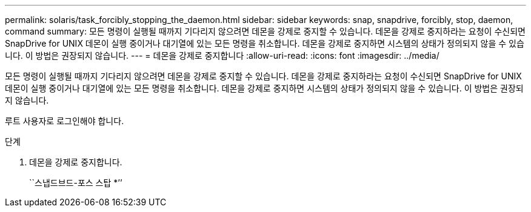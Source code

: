 ---
permalink: solaris/task_forcibly_stopping_the_daemon.html 
sidebar: sidebar 
keywords: snap, snapdrive, forcibly, stop, daemon, command 
summary: 모든 명령이 실행될 때까지 기다리지 않으려면 데몬을 강제로 중지할 수 있습니다. 데몬을 강제로 중지하라는 요청이 수신되면 SnapDrive for UNIX 데몬이 실행 중이거나 대기열에 있는 모든 명령을 취소합니다. 데몬을 강제로 중지하면 시스템의 상태가 정의되지 않을 수 있습니다. 이 방법은 권장되지 않습니다. 
---
= 데몬을 강제로 중지합니다
:allow-uri-read: 
:icons: font
:imagesdir: ../media/


[role="lead"]
모든 명령이 실행될 때까지 기다리지 않으려면 데몬을 강제로 중지할 수 있습니다. 데몬을 강제로 중지하라는 요청이 수신되면 SnapDrive for UNIX 데몬이 실행 중이거나 대기열에 있는 모든 명령을 취소합니다. 데몬을 강제로 중지하면 시스템의 상태가 정의되지 않을 수 있습니다. 이 방법은 권장되지 않습니다.

루트 사용자로 로그인해야 합니다.

.단계
. 데몬을 강제로 중지합니다.
+
``스냅드브드-포스 스탑 *’’


